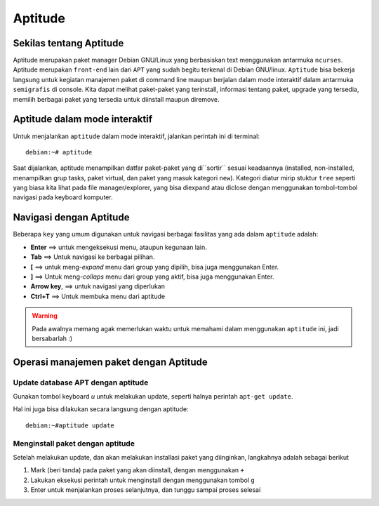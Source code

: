Aptitude
=======
Sekilas tentang Aptitude
------------------------

Aptitude merupakan paket manager Debian GNU/Linux yang berbasiskan text menggunakan antarmuka ``ncurses``. 
Aptitude merupakan ``front-end`` lain dari ``APT`` yang sudah begitu terkenal di Debian GNU/linux. 
``Aptitude`` bisa bekerja langsung untuk kegiatan manajemen paket di command line maupun berjalan dalam mode 
interaktif dalam antarmuka ``semigrafis`` di console. Kita dapat melihat paket-paket yang terinstall, informasi tentang paket, upgrade yang tersedia, 
memilih berbagai paket yang tersedia untuk diinstall maupun diremove.

Aptitude dalam mode interaktif
------------------------------
 
Untuk menjalankan ``aptitude`` dalam mode interaktif, jalankan perintah ini di terminal::

	debian:~# aptitude

.. image:: ../images/paket/aptitude-ui.PNG
	:alt: Antarmuka Aptitude
	:width: 355
	:height: 235

Saat dijalankan, aptitude menampilkan datfar paket-paket yang di``sortir`` sesuai keadaannya (installed, non-installed, menampilkan grup tasks, paket virtual, dan paket yang masuk kategori ``new``).
Kategori diatur mirip stuktur ``tree`` seperti yang biasa kita lihat pada file manager/explorer, yang bisa diexpand atau diclose dengan menggunakan tombol-tombol navigasi pada keyboard komputer.


Navigasi dengan Aptitude
------------------------

Beberapa ``key``  yang umum digunakan untuk navigasi berbagai fasilitas yang ada dalam ``aptitude`` adalah:

- **Enter**	==> untuk mengeksekusi menu, ataupun kegunaan lain.

- **Tab**	==> Untuk navigasi ke berbagai pilihan.

- **[**	==> untuk meng-*expand* menu dari group yang dipilih, bisa juga menggunakan Enter.

- **]**	==> Untuk meng-*collaps* menu dari group yang aktif, bisa juga menggunakan Enter.

- **Arrow key**, ==> untuk navigasi yang diperlukan 

- **Ctrl+T**	==> Untuk membuka menu dari aptitude

.. warning:: Pada awalnya memang agak memerlukan waktu untuk memahami dalam menggunakan ``aptitude`` ini, jadi bersabarlah :)

.. image:: ../images/paket/aptitude-menu.PNG


Operasi manajemen paket dengan Aptitude
---------------------------------------

Update database APT dengan aptitude
***********************************

Gunakan tombol keyboard `u` untuk melakukan update, seperti halnya perintah ``apt-get update``.  

.. image:: ../images/paket/aptitude-update.png

Hal ini juga bisa dilakukan secara langsung dengan aptitude::

	debian:~#aptitude update


Menginstall paket dengan aptitude
*********************************

Setelah melakukan update, dan akan melakukan installasi paket yang diinginkan, langkahnya adalah sebagai berikut ::

1. Mark (beri tanda) pada paket yang akan diinstall, dengan menggunakan ``+``
2. Lakukan eksekusi perintah untuk menginstall dengan menggunakan tombol ``g``
3. Enter untuk menjalankan proses selanjutnya, dan tunggu sampai proses selesai

